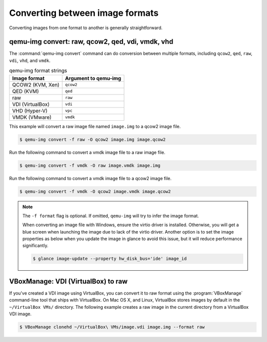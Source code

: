 ================================
Converting between image formats
================================

Converting images from one format to another is generally straightforward.

qemu-img convert: raw, qcow2, qed, vdi, vmdk, vhd
~~~~~~~~~~~~~~~~~~~~~~~~~~~~~~~~~~~~~~~~~~~~~~~~~

The :command:`qemu-img convert` command can do conversion
between multiple formats, including ``qcow2``, ``qed``,
``raw``, ``vdi``, ``vhd``, and ``vmdk``.

.. list-table:: qemu-img format strings
   :header-rows: 1

   * - Image format
     - Argument to qemu-img
   * - QCOW2 (KVM, Xen)
     - ``qcow2``
   * - QED (KVM)
     - ``qed``
   * - raw
     - ``raw``
   * - VDI (VirtualBox)
     - ``vdi``
   * - VHD (Hyper-V)
     - ``vpc``
   * - VMDK (VMware)
     - ``vmdk``

This example will convert a raw image file named ``image.img``
to a qcow2 image file.

.. code-block:: console

   $ qemu-img convert -f raw -O qcow2 image.img image.qcow2

Run the following command to convert a vmdk image file to a raw image file.

.. code-block:: console

   $ qemu-img convert -f vmdk -O raw image.vmdk image.img

Run the following command to convert a vmdk image file to a qcow2 image file.

.. code-block:: console

   $ qemu-img convert -f vmdk -O qcow2 image.vmdk image.qcow2

.. note::

   The ``-f format`` flag is optional. If omitted, ``qemu-img``
   will try to infer the image format.

   When converting an image file with Windows, ensure the virtio
   driver is installed.
   Otherwise, you will get a blue screen when launching the image
   due to lack of the virtio driver.
   Another option is to set the image properties as below when you
   update the image in glance to avoid this issue, but it will
   reduce performance significantly.

   .. code-block:: console

      $ glance image-update --property hw_disk_bus='ide' image_id

VBoxManage: VDI (VirtualBox) to raw
~~~~~~~~~~~~~~~~~~~~~~~~~~~~~~~~~~~

If you've created a VDI image using VirtualBox, you can convert
it to raw format using the :program:`VBoxManage` command-line tool
that ships with VirtualBox. On Mac OS X, and Linux, VirtualBox
stores images by default in the ``~/VirtualBox VMs/`` directory.
The following example creates a raw image in the current directory
from a VirtualBox VDI image.

.. code-block:: console

   $ VBoxManage clonehd ~/VirtualBox\ VMs/image.vdi image.img --format raw
